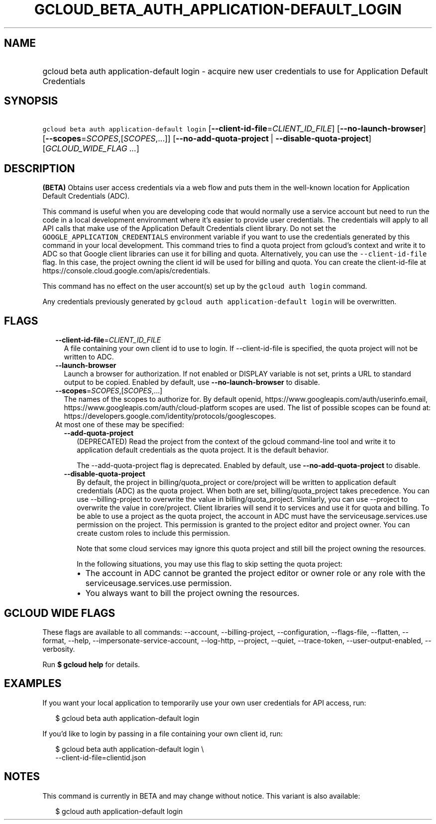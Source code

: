 
.TH "GCLOUD_BETA_AUTH_APPLICATION\-DEFAULT_LOGIN" 1



.SH "NAME"
.HP
gcloud beta auth application\-default login \- acquire new user credentials to use for Application Default Credentials



.SH "SYNOPSIS"
.HP
\f5gcloud beta auth application\-default login\fR [\fB\-\-client\-id\-file\fR=\fICLIENT_ID_FILE\fR] [\fB\-\-no\-launch\-browser\fR] [\fB\-\-scopes\fR=\fISCOPES\fR,[\fISCOPES\fR,...]] [\fB\-\-no\-add\-quota\-project\fR\ |\ \fB\-\-disable\-quota\-project\fR] [\fIGCLOUD_WIDE_FLAG\ ...\fR]



.SH "DESCRIPTION"

\fB(BETA)\fR Obtains user access credentials via a web flow and puts them in the
well\-known location for Application Default Credentials (ADC).

This command is useful when you are developing code that would normally use a
service account but need to run the code in a local development environment
where it's easier to provide user credentials. The credentials will apply to all
API calls that make use of the Application Default Credentials client library.
Do not set the \f5GOOGLE_APPLICATION_CREDENTIALS\fR environment variable if you
want to use the credentials generated by this command in your local development.
This command tries to find a quota project from gcloud's context and write it to
ADC so that Google client libraries can use it for billing and quota.
Alternatively, you can use the \f5\-\-client\-id\-file\fR flag. In this case,
the project owning the client id will be used for billing and quota. You can
create the client\-id\-file at
https://console.cloud.google.com/apis/credentials.

This command has no effect on the user account(s) set up by the \f5gcloud auth
login\fR command.

Any credentials previously generated by \f5gcloud auth application\-default
login\fR will be overwritten.



.SH "FLAGS"

.RS 2m
.TP 2m
\fB\-\-client\-id\-file\fR=\fICLIENT_ID_FILE\fR
A file containing your own client id to use to login. If \-\-client\-id\-file is
specified, the quota project will not be written to ADC.

.TP 2m
\fB\-\-launch\-browser\fR
Launch a browser for authorization. If not enabled or DISPLAY variable is not
set, prints a URL to standard output to be copied. Enabled by default, use
\fB\-\-no\-launch\-browser\fR to disable.

.TP 2m
\fB\-\-scopes\fR=\fISCOPES\fR,[\fISCOPES\fR,...]
The names of the scopes to authorize for. By default openid,
https://www.googleapis.com/auth/userinfo.email,
https://www.googleapis.com/auth/cloud\-platform scopes are used. The list of
possible scopes can be found at:
https://developers.google.com/identity/protocols/googlescopes.

.TP 2m

At most one of these may be specified:

.RS 2m
.TP 2m
\fB\-\-add\-quota\-project\fR
(DEPRECATED) Read the project from the context of the gcloud command\-line tool
and write it to application default credentials as the quota project. It is the
default behavior.

The \-\-add\-quota\-project flag is deprecated. Enabled by default, use
\fB\-\-no\-add\-quota\-project\fR to disable.

.TP 2m
\fB\-\-disable\-quota\-project\fR
By default, the project in billing/quota_project or core/project will be written
to application default credentials (ADC) as the quota project. When both are
set, billing/quota_project takes precedence. You can use \-\-billing\-project to
overwrite the value in billing/quota_project. Similarly, you can use \-\-project
to overwrite the value in core/project. Client libraries will send it to
services and use it for quota and billing. To be able to use a project as the
quota project, the account in ADC must have the serviceusage.services.use
permission on the project. This permission is granted to the project editor and
project owner. You can create custom roles to include this permission.

Note that some cloud services may ignore this quota project and still bill the
project owning the resources.

In the following situations, you may use this flag to skip setting the quota
project:

.RS 2m
.IP "\(bu" 2m
The account in ADC cannot be granted the project editor or owner role or any
role with the serviceusage.services.use permission.
.IP "\(bu" 2m
You always want to bill the project owning the resources.
.RE
.RE
.RE
.sp



.SH "GCLOUD WIDE FLAGS"

These flags are available to all commands: \-\-account, \-\-billing\-project,
\-\-configuration, \-\-flags\-file, \-\-flatten, \-\-format, \-\-help,
\-\-impersonate\-service\-account, \-\-log\-http, \-\-project, \-\-quiet,
\-\-trace\-token, \-\-user\-output\-enabled, \-\-verbosity.

Run \fB$ gcloud help\fR for details.



.SH "EXAMPLES"

If you want your local application to temporarily use your own user credentials
for API access, run:

.RS 2m
$ gcloud beta auth application\-default login
.RE

If you'd like to login by passing in a file containing your own client id, run:

.RS 2m
$ gcloud beta auth application\-default login \e
    \-\-client\-id\-file=clientid.json
.RE



.SH "NOTES"

This command is currently in BETA and may change without notice. This variant is
also available:

.RS 2m
$ gcloud auth application\-default login
.RE

